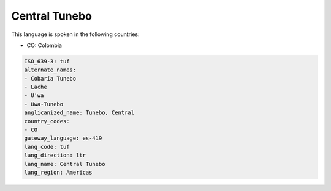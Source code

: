 .. _tuf:

Central Tunebo
==============

This language is spoken in the following countries:

* CO: Colombia

.. code-block:: yaml

    ISO_639-3: tuf
    alternate_names:
    - Cobaría Tunebo
    - Lache
    - U'wa
    - Uwa-Tunebo
    anglicanized_name: Tunebo, Central
    country_codes:
    - CO
    gateway_language: es-419
    lang_code: tuf
    lang_direction: ltr
    lang_name: Central Tunebo
    lang_region: Americas
    
